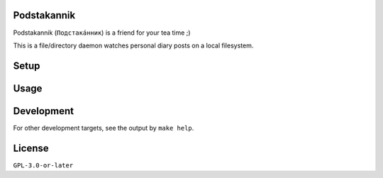 Podstakannik
============

Podstakannik (``Подстака́нник``) is a friend for your tea time ;)

This is a file/directory daemon watches personal diary posts on a local
filesystem.


Setup
=====

.. code::zsh

  % cargo install podstakannik


Usage
=====

.. code::zsh

  % podstakannik


Development
===========

.. code::zsh

  % git clone https://gitlab.com/grauwoelfchen/podstakannik.git
  % cd podstakannik
  % make build

For other development targets, see the output by ``make help``.

.. code::zsh

  % make help
  build:debug    Build in debug mode [alias: build]
  build:release  Create release build
  clean          Clean up
  coverage       Generate coverage report of tests [alias: cov]
  help           Display this message
  package        Create package
  test:all       Run all unit tests [alias: test]
  verify:all     Check code using all verify:xxx targets [alias: verify]
  verify:check   Verify code syntax [alias: check]
  verify:format  Verify format without changes [alias: verify:fmt, format, fmt]
  verify:lint    Verify coding style using clippy [alias: lint]


License
=======

``GPL-3.0-or-later``

.. code::txt

  Podstakannik
  Copyright 2020 Yasuhiro Яша Asaka

  This program is free software: you can redistribute it and/or modify
  it under the terms of the GNU General Public License as published by
  the Free Software Foundation, either version 3 of the License, or
  (at your option) any later version.

  This program is distributed in the hope that it will be useful,
  but WITHOUT ANY WARRANTY; without even the implied warranty of
  MERCHANTABILITY or FITNESS FOR A PARTICULAR PURPOSE. See the
  GNU General Public License for more details.

  You should have received a copy of the GNU General Public License
  along with this program. If not, see <https://www.gnu.org/licenses/>.
